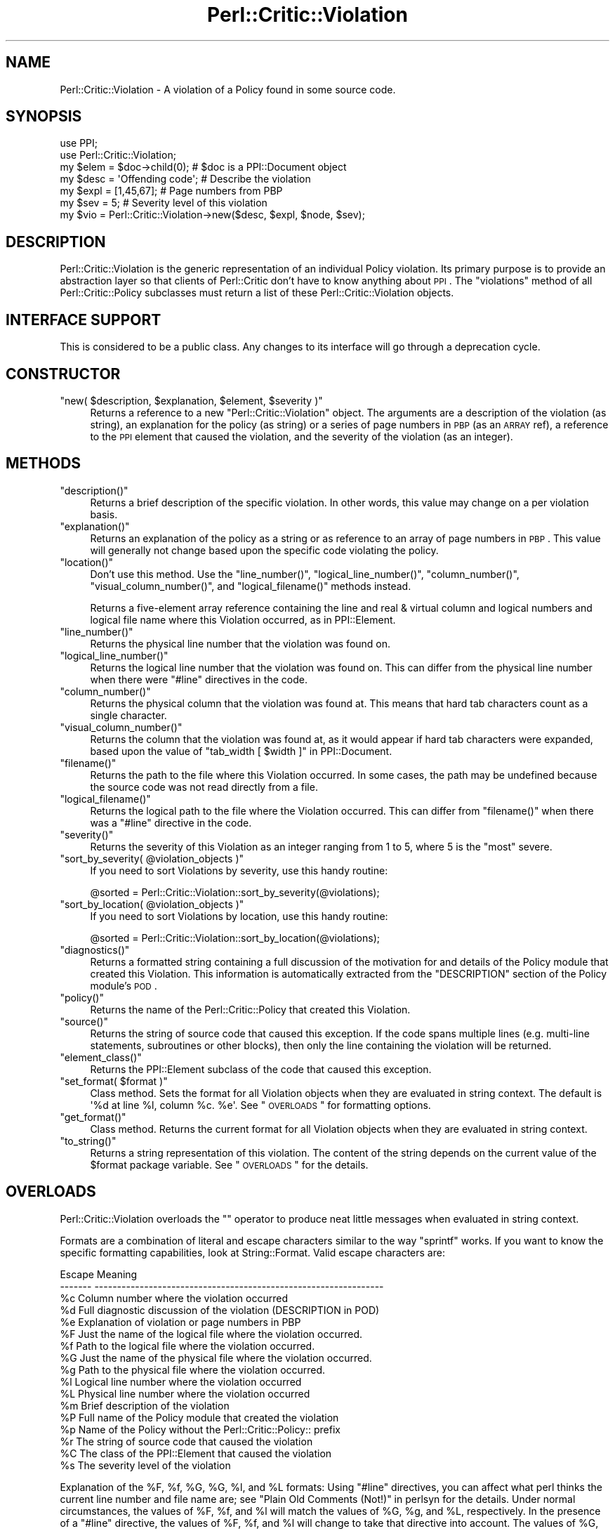 .\" Automatically generated by Pod::Man 2.22 (Pod::Simple 3.13)
.\"
.\" Standard preamble:
.\" ========================================================================
.de Sp \" Vertical space (when we can't use .PP)
.if t .sp .5v
.if n .sp
..
.de Vb \" Begin verbatim text
.ft CW
.nf
.ne \\$1
..
.de Ve \" End verbatim text
.ft R
.fi
..
.\" Set up some character translations and predefined strings.  \*(-- will
.\" give an unbreakable dash, \*(PI will give pi, \*(L" will give a left
.\" double quote, and \*(R" will give a right double quote.  \*(C+ will
.\" give a nicer C++.  Capital omega is used to do unbreakable dashes and
.\" therefore won't be available.  \*(C` and \*(C' expand to `' in nroff,
.\" nothing in troff, for use with C<>.
.tr \(*W-
.ds C+ C\v'-.1v'\h'-1p'\s-2+\h'-1p'+\s0\v'.1v'\h'-1p'
.ie n \{\
.    ds -- \(*W-
.    ds PI pi
.    if (\n(.H=4u)&(1m=24u) .ds -- \(*W\h'-12u'\(*W\h'-12u'-\" diablo 10 pitch
.    if (\n(.H=4u)&(1m=20u) .ds -- \(*W\h'-12u'\(*W\h'-8u'-\"  diablo 12 pitch
.    ds L" ""
.    ds R" ""
.    ds C` ""
.    ds C' ""
'br\}
.el\{\
.    ds -- \|\(em\|
.    ds PI \(*p
.    ds L" ``
.    ds R" ''
'br\}
.\"
.\" Escape single quotes in literal strings from groff's Unicode transform.
.ie \n(.g .ds Aq \(aq
.el       .ds Aq '
.\"
.\" If the F register is turned on, we'll generate index entries on stderr for
.\" titles (.TH), headers (.SH), subsections (.SS), items (.Ip), and index
.\" entries marked with X<> in POD.  Of course, you'll have to process the
.\" output yourself in some meaningful fashion.
.ie \nF \{\
.    de IX
.    tm Index:\\$1\t\\n%\t"\\$2"
..
.    nr % 0
.    rr F
.\}
.el \{\
.    de IX
..
.\}
.\"
.\" Accent mark definitions (@(#)ms.acc 1.5 88/02/08 SMI; from UCB 4.2).
.\" Fear.  Run.  Save yourself.  No user-serviceable parts.
.    \" fudge factors for nroff and troff
.if n \{\
.    ds #H 0
.    ds #V .8m
.    ds #F .3m
.    ds #[ \f1
.    ds #] \fP
.\}
.if t \{\
.    ds #H ((1u-(\\\\n(.fu%2u))*.13m)
.    ds #V .6m
.    ds #F 0
.    ds #[ \&
.    ds #] \&
.\}
.    \" simple accents for nroff and troff
.if n \{\
.    ds ' \&
.    ds ` \&
.    ds ^ \&
.    ds , \&
.    ds ~ ~
.    ds /
.\}
.if t \{\
.    ds ' \\k:\h'-(\\n(.wu*8/10-\*(#H)'\'\h"|\\n:u"
.    ds ` \\k:\h'-(\\n(.wu*8/10-\*(#H)'\`\h'|\\n:u'
.    ds ^ \\k:\h'-(\\n(.wu*10/11-\*(#H)'^\h'|\\n:u'
.    ds , \\k:\h'-(\\n(.wu*8/10)',\h'|\\n:u'
.    ds ~ \\k:\h'-(\\n(.wu-\*(#H-.1m)'~\h'|\\n:u'
.    ds / \\k:\h'-(\\n(.wu*8/10-\*(#H)'\z\(sl\h'|\\n:u'
.\}
.    \" troff and (daisy-wheel) nroff accents
.ds : \\k:\h'-(\\n(.wu*8/10-\*(#H+.1m+\*(#F)'\v'-\*(#V'\z.\h'.2m+\*(#F'.\h'|\\n:u'\v'\*(#V'
.ds 8 \h'\*(#H'\(*b\h'-\*(#H'
.ds o \\k:\h'-(\\n(.wu+\w'\(de'u-\*(#H)/2u'\v'-.3n'\*(#[\z\(de\v'.3n'\h'|\\n:u'\*(#]
.ds d- \h'\*(#H'\(pd\h'-\w'~'u'\v'-.25m'\f2\(hy\fP\v'.25m'\h'-\*(#H'
.ds D- D\\k:\h'-\w'D'u'\v'-.11m'\z\(hy\v'.11m'\h'|\\n:u'
.ds th \*(#[\v'.3m'\s+1I\s-1\v'-.3m'\h'-(\w'I'u*2/3)'\s-1o\s+1\*(#]
.ds Th \*(#[\s+2I\s-2\h'-\w'I'u*3/5'\v'-.3m'o\v'.3m'\*(#]
.ds ae a\h'-(\w'a'u*4/10)'e
.ds Ae A\h'-(\w'A'u*4/10)'E
.    \" corrections for vroff
.if v .ds ~ \\k:\h'-(\\n(.wu*9/10-\*(#H)'\s-2\u~\d\s+2\h'|\\n:u'
.if v .ds ^ \\k:\h'-(\\n(.wu*10/11-\*(#H)'\v'-.4m'^\v'.4m'\h'|\\n:u'
.    \" for low resolution devices (crt and lpr)
.if \n(.H>23 .if \n(.V>19 \
\{\
.    ds : e
.    ds 8 ss
.    ds o a
.    ds d- d\h'-1'\(ga
.    ds D- D\h'-1'\(hy
.    ds th \o'bp'
.    ds Th \o'LP'
.    ds ae ae
.    ds Ae AE
.\}
.rm #[ #] #H #V #F C
.\" ========================================================================
.\"
.IX Title "Perl::Critic::Violation 3"
.TH Perl::Critic::Violation 3 "2017-01-19" "perl v5.10.1" "User Contributed Perl Documentation"
.\" For nroff, turn off justification.  Always turn off hyphenation; it makes
.\" way too many mistakes in technical documents.
.if n .ad l
.nh
.SH "NAME"
Perl::Critic::Violation \- A violation of a Policy found in some source code.
.SH "SYNOPSIS"
.IX Header "SYNOPSIS"
.Vb 2
\&  use PPI;
\&  use Perl::Critic::Violation;
\&
\&  my $elem = $doc\->child(0);      # $doc is a PPI::Document object
\&  my $desc = \*(AqOffending code\*(Aq;    # Describe the violation
\&  my $expl = [1,45,67];           # Page numbers from PBP
\&  my $sev  = 5;                   # Severity level of this violation
\&
\&  my $vio  = Perl::Critic::Violation\->new($desc, $expl, $node, $sev);
.Ve
.SH "DESCRIPTION"
.IX Header "DESCRIPTION"
Perl::Critic::Violation is the generic representation of an individual
Policy violation.  Its primary purpose is to provide an abstraction
layer so that clients of Perl::Critic don't have to
know anything about \s-1PPI\s0.  The \f(CW\*(C`violations\*(C'\fR method of all
Perl::Critic::Policy subclasses must return a
list of these Perl::Critic::Violation objects.
.SH "INTERFACE SUPPORT"
.IX Header "INTERFACE SUPPORT"
This is considered to be a public class.  Any changes to its interface
will go through a deprecation cycle.
.SH "CONSTRUCTOR"
.IX Header "CONSTRUCTOR"
.ie n .IP """new( $description, $explanation, $element, $severity )""" 4
.el .IP "\f(CWnew( $description, $explanation, $element, $severity )\fR" 4
.IX Item "new( $description, $explanation, $element, $severity )"
Returns a reference to a new \f(CW\*(C`Perl::Critic::Violation\*(C'\fR object. The
arguments are a description of the violation (as string), an
explanation for the policy (as string) or a series of page numbers in
\&\s-1PBP\s0 (as an \s-1ARRAY\s0 ref), a reference to the \s-1PPI\s0 element that
caused the violation, and the severity of the violation (as an
integer).
.SH "METHODS"
.IX Header "METHODS"
.ie n .IP """description()""" 4
.el .IP "\f(CWdescription()\fR" 4
.IX Item "description()"
Returns a brief description of the specific violation.  In other
words, this value may change on a per violation basis.
.ie n .IP """explanation()""" 4
.el .IP "\f(CWexplanation()\fR" 4
.IX Item "explanation()"
Returns an explanation of the policy as a string or as reference to an
array of page numbers in \s-1PBP\s0.  This value will generally not change
based upon the specific code violating the policy.
.ie n .IP """location()""" 4
.el .IP "\f(CWlocation()\fR" 4
.IX Item "location()"
Don't use this method.  Use the \f(CW\*(C`line_number()\*(C'\fR,
\&\f(CW\*(C`logical_line_number()\*(C'\fR, \f(CW\*(C`column_number()\*(C'\fR,
\&\f(CW\*(C`visual_column_number()\*(C'\fR, and \f(CW\*(C`logical_filename()\*(C'\fR methods instead.
.Sp
Returns a five-element array reference containing the line and real &
virtual column and logical numbers and logical file name where this
Violation occurred, as in PPI::Element.
.ie n .IP """line_number()""" 4
.el .IP "\f(CWline_number()\fR" 4
.IX Item "line_number()"
Returns the physical line number that the violation was found on.
.ie n .IP """logical_line_number()""" 4
.el .IP "\f(CWlogical_line_number()\fR" 4
.IX Item "logical_line_number()"
Returns the logical line number that the violation was found on.  This
can differ from the physical line number when there were \f(CW\*(C`#line\*(C'\fR
directives in the code.
.ie n .IP """column_number()""" 4
.el .IP "\f(CWcolumn_number()\fR" 4
.IX Item "column_number()"
Returns the physical column that the violation was found at.  This
means that hard tab characters count as a single character.
.ie n .IP """visual_column_number()""" 4
.el .IP "\f(CWvisual_column_number()\fR" 4
.IX Item "visual_column_number()"
Returns the column that the violation was found at, as it would appear
if hard tab characters were expanded, based upon the value of
\&\*(L"tab_width [ \f(CW$width\fR ]\*(R" in PPI::Document.
.ie n .IP """filename()""" 4
.el .IP "\f(CWfilename()\fR" 4
.IX Item "filename()"
Returns the path to the file where this Violation occurred.  In some
cases, the path may be undefined because the source code was not read
directly from a file.
.ie n .IP """logical_filename()""" 4
.el .IP "\f(CWlogical_filename()\fR" 4
.IX Item "logical_filename()"
Returns the logical path to the file where the Violation occurred.
This can differ from \f(CW\*(C`filename()\*(C'\fR when there was a \f(CW\*(C`#line\*(C'\fR directive
in the code.
.ie n .IP """severity()""" 4
.el .IP "\f(CWseverity()\fR" 4
.IX Item "severity()"
Returns the severity of this Violation as an integer ranging from 1 to
5, where 5 is the \*(L"most\*(R" severe.
.ie n .IP """sort_by_severity( @violation_objects )""" 4
.el .IP "\f(CWsort_by_severity( @violation_objects )\fR" 4
.IX Item "sort_by_severity( @violation_objects )"
If you need to sort Violations by severity, use this handy routine:
.Sp
.Vb 1
\&    @sorted = Perl::Critic::Violation::sort_by_severity(@violations);
.Ve
.ie n .IP """sort_by_location( @violation_objects )""" 4
.el .IP "\f(CWsort_by_location( @violation_objects )\fR" 4
.IX Item "sort_by_location( @violation_objects )"
If you need to sort Violations by location, use this handy routine:
.Sp
.Vb 1
\&    @sorted = Perl::Critic::Violation::sort_by_location(@violations);
.Ve
.ie n .IP """diagnostics()""" 4
.el .IP "\f(CWdiagnostics()\fR" 4
.IX Item "diagnostics()"
Returns a formatted string containing a full discussion of the
motivation for and details of the Policy module that created this
Violation.  This information is automatically extracted from the
\&\f(CW\*(C`DESCRIPTION\*(C'\fR section of the Policy module's \s-1POD\s0.
.ie n .IP """policy()""" 4
.el .IP "\f(CWpolicy()\fR" 4
.IX Item "policy()"
Returns the name of the Perl::Critic::Policy
that created this Violation.
.ie n .IP """source()""" 4
.el .IP "\f(CWsource()\fR" 4
.IX Item "source()"
Returns the string of source code that caused this exception.  If the
code spans multiple lines (e.g. multi-line statements, subroutines or
other blocks), then only the line containing the violation will be
returned.
.ie n .IP """element_class()""" 4
.el .IP "\f(CWelement_class()\fR" 4
.IX Item "element_class()"
Returns the PPI::Element subclass of the code that caused this
exception.
.ie n .IP """set_format( $format )""" 4
.el .IP "\f(CWset_format( $format )\fR" 4
.IX Item "set_format( $format )"
Class method.  Sets the format for all Violation objects when they are
evaluated in string context.  The default is \f(CW\*(Aq%d at line %l, column
%c. %e\*(Aq\fR.  See \*(L"\s-1OVERLOADS\s0\*(R" for formatting options.
.ie n .IP """get_format()""" 4
.el .IP "\f(CWget_format()\fR" 4
.IX Item "get_format()"
Class method. Returns the current format for all Violation objects
when they are evaluated in string context.
.ie n .IP """to_string()""" 4
.el .IP "\f(CWto_string()\fR" 4
.IX Item "to_string()"
Returns a string representation of this violation.  The content of the
string depends on the current value of the \f(CW$format\fR package
variable.  See \*(L"\s-1OVERLOADS\s0\*(R" for the details.
.SH "OVERLOADS"
.IX Header "OVERLOADS"
Perl::Critic::Violation overloads the \f(CW""\fR operator to produce neat
little messages when evaluated in string context.
.PP
Formats are a combination of literal and escape characters similar to
the way \f(CW\*(C`sprintf\*(C'\fR works.  If you want to know the specific formatting
capabilities, look at String::Format. Valid escape
characters are:
.PP
.Vb 10
\&    Escape    Meaning
\&    \-\-\-\-\-\-\-   \-\-\-\-\-\-\-\-\-\-\-\-\-\-\-\-\-\-\-\-\-\-\-\-\-\-\-\-\-\-\-\-\-\-\-\-\-\-\-\-\-\-\-\-\-\-\-\-\-\-\-\-\-\-\-\-\-\-\-\-\-\-\-\-
\&    %c        Column number where the violation occurred
\&    %d        Full diagnostic discussion of the violation (DESCRIPTION in POD)
\&    %e        Explanation of violation or page numbers in PBP
\&    %F        Just the name of the logical file where the violation occurred.
\&    %f        Path to the logical file where the violation occurred.
\&    %G        Just the name of the physical file where the violation occurred.
\&    %g        Path to the physical file where the violation occurred.
\&    %l        Logical line number where the violation occurred
\&    %L        Physical line number where the violation occurred
\&    %m        Brief description of the violation
\&    %P        Full name of the Policy module that created the violation
\&    %p        Name of the Policy without the Perl::Critic::Policy:: prefix
\&    %r        The string of source code that caused the violation
\&    %C        The class of the PPI::Element that caused the violation
\&    %s        The severity level of the violation
.Ve
.PP
Explanation of the \f(CW%F\fR, \f(CW%f\fR, \f(CW%G\fR, \f(CW%G\fR, \f(CW%l\fR, and \f(CW%L\fR formats:
Using \f(CW\*(C`#line\*(C'\fR directives, you can affect what perl thinks the current line
number and file name are; see \*(L"Plain Old Comments (Not!)\*(R" in perlsyn for
the details.  Under normal circumstances, the values of \f(CW%F\fR, \f(CW%f\fR, and
\&\f(CW%l\fR will match the values of \f(CW%G\fR, \f(CW%g\fR, and \f(CW%L\fR, respectively.  In the
presence of a \f(CW\*(C`#line\*(C'\fR directive, the values of \f(CW%F\fR, \f(CW%f\fR, and \f(CW%l\fR will
change to take that directive into account.  The values of \f(CW%G\fR, \f(CW%g\fR, and
\&\f(CW%L\fR are unaffected by those directives.
.PP
Here are some examples:
.PP
.Vb 2
\&    Perl::Critic::Violation::set_format("%m at line %l, column %c.\en");
\&    # looks like "Mixed case variable name at line 6, column 23."
\&
\&    Perl::Critic::Violation::set_format("%m near \*(Aq%r\*(Aq\en");
\&    # looks like "Mixed case variable name near \*(Aqmy $theGreatAnswer = 42;\*(Aq"
\&
\&    Perl::Critic::Violation::set_format("%l:%c:%p\en");
\&    # looks like "6:23:NamingConventions::Capitalization"
\&
\&    Perl::Critic::Violation::set_format("%m at line %l. %e. \en%d\en");
\&    # looks like "Mixed case variable name at line 6.  See page 44 of PBP.
\&      Conway\*(Aqs recommended naming convention is to use lower\-case words
\&      separated by underscores.  Well\-recognized acronyms can be in ALL
\&      CAPS, but must be separated by underscores from other parts of the
\&      name."
.Ve
.SH "AUTHOR"
.IX Header "AUTHOR"
Jeffrey Ryan Thalhammer <jeff@imaginative\-software.com>
.SH "COPYRIGHT"
.IX Header "COPYRIGHT"
Copyright (c) 2005\-2011 Imaginative Software Systems.  All rights reserved.
.PP
This program is free software; you can redistribute it and/or modify
it under the same terms as Perl itself.  The full text of this license
can be found in the \s-1LICENSE\s0 file included with this module.
